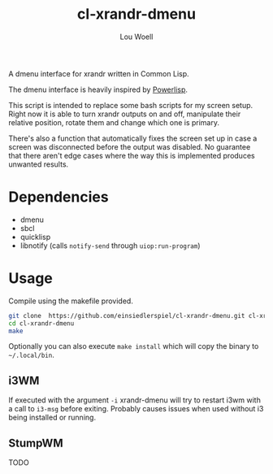 #+TITLE: cl-xrandr-dmenu
#+AUTHOR: Lou Woell
#+MAIL: lou.woell@posteo.de

A dmenu interface for xrandr written in Common Lisp.

The dmenu interface is heavily inspired by [[https://github.com/luksamuk/powerlisp][Powerlisp]].

This script is intended to replace some bash scripts for my screen setup. Right
now it is able to turn xrandr outputs on and off, manipulate their relative
position, rotate them and change which one is primary.

There's also a function that automatically fixes the screen set up in case a
screen was disconnected before the output was disabled. No guarantee that there
aren't edge cases where the way this is implemented produces unwanted results.

* Dependencies

- dmenu
- sbcl
- quicklisp
- libnotify (calls ~notify-send~ through ~uiop:run-program~)

* Usage

Compile using the makefile provided.

#+begin_src bash
  git clone  https://github.com/einsiedlerspiel/cl-xrandr-dmenu.git cl-xrandr-dmenu
  cd cl-xrandr-dmenu
  make
#+end_src

Optionally you can also execute ~make install~ which will copy the binary to ~~/.local/bin~.

** i3WM

If executed with the argument ~-i~ xrandr-dmenu will try to restart i3wm with a
call to ~i3-msg~ before exiting. Probably causes issues when used without i3 being
installed or running.

** StumpWM

TODO
